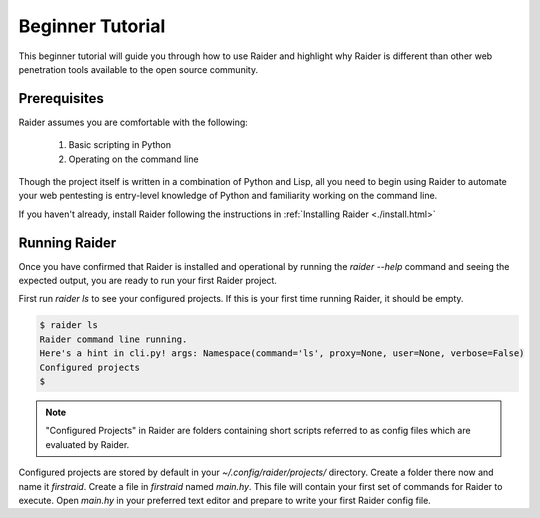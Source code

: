 .. _beginner-tutorial:

Beginner Tutorial
========

This beginner tutorial will guide you through how to use Raider and
highlight why Raider is different than other web penetration tools 
available to the open source community.

Prerequisites
-------------

Raider assumes you are comfortable with the following:

   1. Basic scripting in Python
   2. Operating on the command line

Though the project itself is written in a combination of Python and
Lisp, all you need to begin using Raider to automate your web pentesting
is entry-level knowledge of Python and familiarity working on the
command line.

If you haven't already, install Raider following the instructions in
:ref:`Installing Raider <./install.html>`

Running Raider
-------------

Once you have confirmed that Raider is installed and operational by
running the `raider --help` command and seeing the expected output, you
are ready to run your first Raider project.

First run `raider ls` to see your configured projects. If this is your
first time running Raider, it should be empty. 

.. code-block:: bash
   
   $ raider ls
   Raider command line running.
   Here's a hint in cli.py! args: Namespace(command='ls', proxy=None, user=None, verbose=False)
   Configured projects
   $

.. note:: "Configured Projects" in Raider are folders containing short
          scripts referred to as config files which are evaluated by
          Raider.

Configured projects are stored by default in your `~/.config/raider/projects/` 
directory. Create a folder there now and name it `firstraid`. Create a
file in `firstraid` named `main.hy`. This file will contain your first
set of commands for Raider to execute. Open `main.hy` in your preferred
text editor and prepare to write your first Raider config file.











